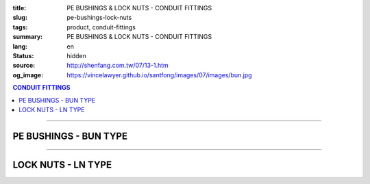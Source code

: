 :title: PE BUSHINGS & LOCK NUTS - CONDUIT FITTINGS
:slug: pe-bushings-lock-nuts
:tags: product, conduit-fittings
:summary: PE BUSHINGS & LOCK NUTS - CONDUIT FITTINGS
:lang: en
:status: hidden
:source: http://shenfang.com.tw/07/13-1.htm
:og_image: https://vincelawyer.github.io/santfong/images/07/images/bun.jpg

.. contents:: CONDUIT FITTINGS

----

PE BUSHINGS - BUN TYPE
++++++++++++++++++++++

.. image:: {filename}/images/07/images/bun.jpg
   :name: http://shenfang.com.tw/07/images/BUN.JPG
   :alt: product
   :class: img-fluid

.. image:: {filename}/images/07/images/bun-1.gif
   :name: http://shenfang.com.tw/07/images/BUN-1.gif
   :alt: product
   :class: img-fluid

.. raw:: html

  <p align="right" style="margin-top: 0; margin-bottom: 0"><font size="2">&nbsp;&nbsp;&nbsp;&nbsp;&nbsp;&nbsp;&nbsp;&nbsp;&nbsp;&nbsp;&nbsp;&nbsp;&nbsp;&nbsp;&nbsp;&nbsp;&nbsp;&nbsp;&nbsp;&nbsp;&nbsp;&nbsp;&nbsp;&nbsp;&nbsp;&nbsp;&nbsp;&nbsp;&nbsp;&nbsp;&nbsp;&nbsp;&nbsp;&nbsp;&nbsp;&nbsp;&nbsp;&nbsp;&nbsp;&nbsp;&nbsp;&nbsp;&nbsp;&nbsp;&nbsp;&nbsp;&nbsp;&nbsp;&nbsp;&nbsp;&nbsp;&nbsp;&nbsp;&nbsp;&nbsp;&nbsp;&nbsp;&nbsp;&nbsp;&nbsp;&nbsp;&nbsp;&nbsp;&nbsp;&nbsp;&nbsp;&nbsp;&nbsp;&nbsp;&nbsp;&nbsp;&nbsp;&nbsp;&nbsp;&nbsp;&nbsp;&nbsp;&nbsp;&nbsp;&nbsp;&nbsp;&nbsp;&nbsp;&nbsp;&nbsp;&nbsp;&nbsp;&nbsp;&nbsp;&nbsp;&nbsp;&nbsp;&nbsp;&nbsp;&nbsp;&nbsp;&nbsp;&nbsp;&nbsp;&nbsp;&nbsp;&nbsp;&nbsp;&nbsp;&nbsp;&nbsp;&nbsp;&nbsp;&nbsp;&nbsp;&nbsp;&nbsp;&nbsp;&nbsp;&nbsp;&nbsp;&nbsp;&nbsp;&nbsp;&nbsp;&nbsp;&nbsp;&nbsp;&nbsp;&nbsp;&nbsp;&nbsp;&nbsp;&nbsp;&nbsp;&nbsp;&nbsp;&nbsp;&nbsp;&nbsp;&nbsp;&nbsp;&nbsp;&nbsp;&nbsp;&nbsp;&nbsp;&nbsp;&nbsp;&nbsp;&nbsp;&nbsp;&nbsp;&nbsp;&nbsp;&nbsp;&nbsp;&nbsp;&nbsp;&nbsp;&nbsp;&nbsp;&nbsp;&nbsp;&nbsp;&nbsp;&nbsp;&nbsp;&nbsp;&nbsp;&nbsp;&nbsp;&nbsp;&nbsp;&nbsp;&nbsp;&nbsp;&nbsp;&nbsp;&nbsp; 
  Unit</font><font size="2" face="新細明體">:<span lang="en">±</span>3mm</font></p>
  <table border="0" cellspacing="0" style="border-collapse: collapse" bordercolor="#111111" width="100%" cellpadding="0" id="AutoNumber14">
    <tr>
      <td width="100%">
      <table border="1" cellspacing="0" style="border-collapse: collapse" bordercolor="#111111" width="100%" cellpadding="0" id="AutoNumber19" height="166">
        <tr>
          <td width="9%" rowspan="2" bgcolor="#FFCCCC" height="77">
          <p style="line-height: 150%; margin-top: 0; margin-bottom: 0" align="center">
          <font size="2" face="Arial Narrow">SIZE</font></p>
          <p style="line-height: 150%; margin-top: 0; margin-bottom: 0" align="center">
          <font size="2" face="Arial Narrow">(IN)</font></td>
          <td width="10%" bgcolor="#FFCCCC" height="31">
          <p style="margin-top: 2; margin-bottom: 0" align="center">
          <font size="2">PvC  </font></td>
          <td width="9%" bgcolor="#FFCCCC" height="31">
          <p align="center">         
  <font size="2" face="Arial Narrow">Malleable Iron</font></td>
          <td width="9%" rowspan="2" bgcolor="#FFCCCC" height="77">
          <p align="center">         
  <font size="2" face="Arial Narrow">Standard<br>        
          Finishes</font></td>
          <td width="16%" colspan="2" bgcolor="#FFCCCC" height="31">
          <p align="center" style="margin-top: 0; margin-bottom: 0">        
  <font size="2" face="Arial Narrow">Aluminum Alloy</font></td>
          <td width="57%" bgcolor="#FFCCCC" height="31" colspan="3">
          <p align="center">         
  <font size="1" face="Arial Narrow">&nbsp;</font><font size="2" face="Arial Narrow">Dimensions</font></td>
        </tr>
        <tr>
          <td width="10%" bgcolor="#FFCCCC" height="45">
          <p align="center" style="margin-top: 0; margin-bottom: 0">         
  <font size="2" face="Arial Narrow">Cat. No.</font></td>
          <td width="9%" bgcolor="#FFCCCC" height="45">
          <p align="center" style="margin-top: 0; margin-bottom: 0">         
  <font size="2" face="Arial Narrow">Cat. No.</font></td>
          <td width="9%" bgcolor="#FFCCCC" height="45">
          <p align="center" style="margin-top: 0; margin-bottom: 0">         
  <font size="2" face="Arial Narrow">Cat. No.</font></td>
          <td width="7%" bgcolor="#FFCCCC" height="45">
          <p align="center" style="margin-top: 0; margin-bottom: 0">         
  <font size="2" face="Arial Narrow">Standard<br>        
          Materials</font></td>
          <td width="8%" align="center" bgcolor="#FFCCCC" height="45">
          <font face="Arial" size="2">A</font></td>
          <td width="8%" align="center" bgcolor="#FFCCCC" height="45">
          <font face="Arial" size="2">B</font></td>
          <td width="8%" align="center" bgcolor="#FFCCCC" height="45">
          <font face="Arial" size="2">C</font></td>
        </tr>
        <tr>
          <td width="9%" align="center" height="19"><font face="Arial" size="2">1/2</font></td>
          <td width="10%" align="center" height="19"><font face="Arial" size="2">
          BUN 16</font></td>
          <td width="9%" align="center" height="19"><font face="Arial" size="2">
          BU 16-M</font></td>
          <td width="9%" rowspan="9" height="88">        
  <p style="margin-top: 3; margin-bottom: 0" align="center">       
  <font size="1" face="Arial, Helvetica, sans-serif">Zinc<br>       
  Electroplate<br>       
  </font>       
  <font size="2"><br>       
  </font>       
  <font size="1" face="Arial, Helvetica, sans-serif">H.D.<br>       
  Galvanize<br>       
  　</font></p>  
  <p style="margin-top: 3; margin-bottom: 0" align="center">       
  <font face="Arial, Helvetica, sans-serif" size="1">Dacrotizing</font></p>  
          </td>
          <td width="9%" align="center" height="19"><font face="Arial" size="2">
          BU 16-A</font></td>
          <td width="7%" rowspan="9" height="88">
          <p align="center">       
  &nbsp;<font size="1"><br>      
  </font>      
  <font size="1" face="Arial, Helvetica, sans-serif">6063S<br>      
  Sandcast</font></td>
          <td width="8%" align="center" height="19"><font face="Arial" size="2">32</font></td>
          <td width="8%" align="center" height="19"><font face="Arial" size="2">18</font></td>
          <td width="8%" align="center" height="19"><font face="Arial" size="2">14</font></td>
        </tr>
        <tr>
          <td width="9%" align="center" bgcolor="#FFCCCC" height="19">
          <font face="Arial" size="2">3/4</font></td>
          <td width="10%" align="center" bgcolor="#FFCCCC" height="19">
          <font face="Arial" size="2">BUN 22</font></td>
          <td width="9%" align="center" bgcolor="#FFCCCC" height="19">
          <font face="Arial" size="2">BU 22-M</font></td>
          <td width="9%" align="center" bgcolor="#FFCCCC" height="19">
          <font face="Arial" size="2">BU 22-A</font></td>
          <td width="8%" align="center" bgcolor="#FFCCCC" height="19">
          <font face="Arial" size="2">35</font></td>
          <td width="8%" align="center" bgcolor="#FFCCCC" height="19">
          <font face="Arial" size="2">22</font></td>
          <td width="8%" align="center" bgcolor="#FFCCCC" height="19">
          <font face="Arial" size="2">14</font></td>
        </tr>
        <tr>
          <td width="9%" align="center" height="19"><font face="Arial" size="2">1</font></td>
          <td width="10%" align="center" height="19"><font face="Arial" size="2">
          BUN 28</font></td>
          <td width="9%" align="center" height="19"><font face="Arial" size="2">
          BU 28-M</font></td>
          <td width="9%" align="center" height="19"><font face="Arial" size="2">
          BU 28-A</font></td>
          <td width="8%" align="center" height="19"><font face="Arial" size="2">44</font></td>
          <td width="8%" align="center" height="19"><font face="Arial" size="2">28</font></td>
          <td width="8%" align="center" height="19"><font face="Arial" size="2">22</font></td>
        </tr>
        <tr>
          <td width="9%" align="center" bgcolor="#FFCCCC" height="19">
          <font face="Arial" size="2">1-1/4</font></td>
          <td width="10%" align="center" bgcolor="#FFCCCC" height="19">
          <font face="Arial" size="2">BUN 36</font></td>
          <td width="9%" align="center" bgcolor="#FFCCCC" height="19">
          <font face="Arial" size="2">BU 36-M</font></td>
          <td width="9%" align="center" bgcolor="#FFCCCC" height="19">
          <font face="Arial" size="2">BU 36-A</font></td>
          <td width="8%" align="center" bgcolor="#FFCCCC" height="19">
          <font face="Arial" size="2">55</font></td>
          <td width="8%" align="center" bgcolor="#FFCCCC" height="19">
          <font face="Arial" size="2">35</font></td>
          <td width="8%" align="center" bgcolor="#FFCCCC" height="19">
          <font face="Arial" size="2">22</font></td>
        </tr>
        <tr>
          <td width="9%" align="center" height="19"><font face="Arial" size="2">1-1/2</font></td>
          <td width="10%" align="center" height="19"><font face="Arial" size="2">
          BUN 42</font></td>
          <td width="9%" align="center" height="19"><font face="Arial" size="2">
          BU 42-M</font></td>
          <td width="9%" align="center" height="19"><font face="Arial" size="2">BU 42-A</font></td>
          <td width="8%" align="center" height="19"><font face="Arial" size="2">62</font></td>
          <td width="8%" align="center" height="19"><font face="Arial" size="2">41</font></td>
          <td width="8%" align="center" height="19"><font face="Arial" size="2">23</font></td>
        </tr>
        <tr>
          <td width="9%" align="center" bgcolor="#FFCCCC" height="19">
          <font size="2" face="Arial">2</font></td>
          <td width="10%" align="center" bgcolor="#FFCCCC" height="19">
          <font face="Arial" size="2">BUN 54</font></td>
          <td width="9%" align="center" bgcolor="#FFCCCC" height="19">
          <font face="Arial" size="2">BU 54-M</font></td>
          <td width="9%" align="center" bgcolor="#FFCCCC" height="19">
          <font face="Arial" size="2">BU 54-A</font></td>
          <td width="8%" align="center" bgcolor="#FFCCCC" height="19">
          <font face="Arial" size="2">77</font></td>
          <td width="8%" align="center" bgcolor="#FFCCCC" height="19">
          <font face="Arial" size="2">53</font></td>
          <td width="8%" align="center" bgcolor="#FFCCCC" height="19">
          <font face="Arial" size="2">23</font></td>
        </tr>
        <tr>
          <td width="9%" align="center" height="19"><font size="2" face="Arial">
          2-1/2</font></td>
          <td width="10%" align="center" height="19"><font face="Arial" size="2">
          BUN 70</font></td>
          <td width="9%" align="center" height="19"><font face="Arial" size="2">
          BU 70-M</font></td>
          <td width="9%" align="center" height="19"><font face="Arial" size="2">
          BU 70-A</font></td>
          <td width="8%" align="center" height="19"><font face="Arial" size="2">87</font></td>
          <td width="8%" align="center" height="19"><font face="Arial" size="2">65</font></td>
          <td width="8%" align="center" height="19"><font face="Arial" size="2">23</font></td>
        </tr>
        <tr>
          <td width="9%" align="center" height="19" bgcolor="#FFCCCC">
          <font size="2" face="Arial">3</font></td>
          <td width="10%" align="center" height="19" bgcolor="#FFCCCC">
          <font face="Arial" size="2">BUN 82</font></td>
          <td width="9%" align="center" height="19" bgcolor="#FFCCCC">
          <font face="Arial" size="2">BU 82-M</font></td>
          <td width="9%" align="center" height="19" bgcolor="#FFCCCC">
          <font face="Arial" size="2">BU 82-A</font></td>
          <td width="8%" align="center" height="19" bgcolor="#FFCCCC">
          <font face="Arial" size="2">109</font></td>
          <td width="8%" align="center" height="19" bgcolor="#FFCCCC">
          <font face="Arial" size="2">80</font></td>
          <td width="8%" align="center" height="19" bgcolor="#FFCCCC">
          <font face="Arial" size="2">24</font></td>
        </tr>
        <tr>
          <td width="9%" align="center" height="20"><font size="2" face="Arial">4</font></td>
          <td width="10%" align="center" height="20"><font face="Arial" size="2">
          BUN104</font></td>
          <td width="9%" align="center" height="20"><font face="Arial" size="2">
          BU104-M</font></td>
          <td width="9%" align="center" height="20"><font face="Arial" size="2">
          BU104-A</font></td>
          <td width="8%" align="center" height="20"><font face="Arial" size="2">135</font></td>
          <td width="8%" align="center" height="20"><font face="Arial" size="2">105</font></td>
          <td width="8%" align="center" height="20"><font face="Arial" size="2">25</font></td>
        </tr>
        </table>
      </td>
    </tr>
  </table>

----

LOCK NUTS - LN TYPE
+++++++++++++++++++

.. image:: {filename}/images/07/images/ln.jpg
   :name: http://shenfang.com.tw/07/images/LN.JPG
   :alt: product
   :class: img-fluid

.. image:: {filename}/images/07/images/ln-1.gif
   :name: http://shenfang.com.tw/07/images/LN-1.gif
   :alt: product
   :class: img-fluid

.. raw:: html

  <p align="right" style="margin-top: 0; margin-bottom: 0"><font size="2">&nbsp;&nbsp;&nbsp;&nbsp;&nbsp;&nbsp;&nbsp;&nbsp;&nbsp;&nbsp;&nbsp;&nbsp;&nbsp;&nbsp;&nbsp;&nbsp;&nbsp;&nbsp;&nbsp;&nbsp;&nbsp;&nbsp;&nbsp;&nbsp;&nbsp;&nbsp;&nbsp;&nbsp;&nbsp;&nbsp;&nbsp;&nbsp;&nbsp;&nbsp;&nbsp;&nbsp;&nbsp;&nbsp;&nbsp;&nbsp;&nbsp;&nbsp;&nbsp;&nbsp;&nbsp;&nbsp;&nbsp;&nbsp;&nbsp;&nbsp;&nbsp;&nbsp;&nbsp;&nbsp;&nbsp;&nbsp;&nbsp;&nbsp;&nbsp;&nbsp;&nbsp;&nbsp;&nbsp;&nbsp;&nbsp;&nbsp;&nbsp;&nbsp;&nbsp;&nbsp;&nbsp;&nbsp;&nbsp;&nbsp;&nbsp;&nbsp;&nbsp;&nbsp;&nbsp;&nbsp;&nbsp;&nbsp;&nbsp;&nbsp;&nbsp;&nbsp;&nbsp;&nbsp;&nbsp;&nbsp;&nbsp;&nbsp;&nbsp;&nbsp;&nbsp;&nbsp;&nbsp;&nbsp;&nbsp;&nbsp;&nbsp;&nbsp;&nbsp;&nbsp;&nbsp;&nbsp;&nbsp;&nbsp;&nbsp;&nbsp;&nbsp;&nbsp;&nbsp;&nbsp;&nbsp;&nbsp;&nbsp;&nbsp;&nbsp;&nbsp;&nbsp;&nbsp;&nbsp;&nbsp;&nbsp;&nbsp;&nbsp;&nbsp;&nbsp;&nbsp;&nbsp;&nbsp;&nbsp;&nbsp;&nbsp;&nbsp;&nbsp;&nbsp;&nbsp;&nbsp;&nbsp;&nbsp;&nbsp;&nbsp;&nbsp;&nbsp;&nbsp;&nbsp;&nbsp;&nbsp;&nbsp;&nbsp;&nbsp;&nbsp;&nbsp;&nbsp;&nbsp;&nbsp;&nbsp;&nbsp;&nbsp;&nbsp;&nbsp;&nbsp;&nbsp;&nbsp;&nbsp;&nbsp;&nbsp;&nbsp;&nbsp;&nbsp;&nbsp;&nbsp; 
  Unit</font><font size="2" face="新細明體">:<span lang="en">±</span>3mm</font></p>
  <table border="0" cellspacing="0" style="border-collapse: collapse" bordercolor="#111111" width="100%" cellpadding="0" id="AutoNumber16">
    <tr>
      <td width="100%">
      <table border="1" cellspacing="0" style="border-collapse: collapse" bordercolor="#111111" width="100%" cellpadding="0" id="AutoNumber20" height="165">
        <tr>
          <td width="11%" rowspan="2" bgcolor="#FFCCCC" height="77">
          <p style="line-height: 150%; margin-top: 0; margin-bottom: 0" align="center">
          <font size="2" face="Arial Narrow">SIZE</font></p>
          <p style="line-height: 150%; margin-top: 0; margin-bottom: 0" align="center">
          <font size="2" face="Arial Narrow">(IN)</font></td>
          <td width="11%" bgcolor="#FFCCCC" height="31">
          <p style="margin-top: 2; margin-bottom: 0" align="center">       
  <font size="2" face="Arial Narrow">Cast Iron</font></td>
          <td width="11%" bgcolor="#FFCCCC" height="31">
          <p align="center">         
  <font size="2" face="Arial Narrow">Malleable Iron</font></td>
          <td width="13%" rowspan="2" bgcolor="#FFCCCC" height="77">
          <p align="center">         
  <font size="2" face="Arial Narrow">Standard<br>        
          Finishes</font></td>
          <td width="16%" colspan="2" bgcolor="#FFCCCC" height="31">
          <p align="center" style="margin-top: 0; margin-bottom: 0">        
  <font size="2" face="Arial Narrow">Aluminum alloy</font></td>
          <td width="47%" bgcolor="#FFCCCC" height="31" colspan="2">
          <p align="center">         
          <font size="2" face="Arial Narrow">Dimensions</font></td>
        </tr>
        <tr>
          <td width="11%" bgcolor="#FFCCCC" height="45">
          <p align="center" style="margin-top: 0; margin-bottom: 0">         
  <font size="2" face="Arial Narrow">Cat. No.</font></td>
          <td width="11%" bgcolor="#FFCCCC" height="45">
          <p align="center" style="margin-top: 0; margin-bottom: 0">         
  <font size="2" face="Arial Narrow">Cat. No.</font></td>
          <td width="12%" bgcolor="#FFCCCC" height="45">
          <p align="center" style="margin-top: 0; margin-bottom: 0">         
  <font size="2" face="Arial Narrow">Cat. No.</font></td>
          <td width="9%" bgcolor="#FFCCCC" height="45">
          <p align="center" style="margin-top: 0; margin-bottom: 0">         
  <font size="2" face="Arial Narrow">Standard<br>        
          Materials</font></td>
          <td width="10%" align="center" bgcolor="#FFCCCC" height="45">
          <font face="Arial" size="2">A</font></td>
          <td width="10%" align="center" bgcolor="#FFCCCC" height="45">
          <font face="Arial" size="2">B</font></td>
        </tr>
        <tr>
          <td width="11%" align="center" height="18"><font face="Arial" size="2">1/2</font></td>
          <td width="11%" align="center" height="18"><font face="Arial" size="2">LN 
          16</font></td>
          <td width="11%" align="center" height="18"><font face="Arial" size="2">LN 
          16-M</font></td>
          <td width="13%" rowspan="9" height="87">        
  <p style="margin-top: 3; margin-bottom: 0" align="center">       
  <font size="2"><br>       
  </font>       
  <font size="1" face="Arial, Helvetica, sans-serif">Zinc<br>       
  Electroplate<br>       
  </font>       
  <font size="2"><br>       
  </font>       
  <font size="1" face="Arial, Helvetica, sans-serif">H.D.<br>       
  Galvanize<br>       
  　</font></p>  
  <p style="margin-top: 3; margin-bottom: 0" align="center">       
  <font face="Arial, Helvetica, sans-serif" size="1">Dacrotizing</font></p>  
          </td>
          <td width="12%" align="center" height="18"><font face="Arial" size="2">LN 
          16-A</font></td>
          <td width="9%" align="center" height="94" rowspan="9">
          <p align="center">       
  &nbsp;<font size="1"><br>      
  </font>      
  <font size="1" face="Arial, Helvetica, sans-serif">6063S<br>      
  Sandcast</font></td>
          <td width="10%" align="center" height="18"><font size="2" face="Arial">
          31.5</font></td>
          <td width="10%" align="center" height="18"><font size="2" face="Arial">4</font></td>
        </tr>
        <tr>
          <td width="11%" align="center" bgcolor="#FFCCCC" height="19">
          <font face="Arial" size="2">3/4</font></td>
          <td width="11%" align="center" bgcolor="#FFCCCC" height="19">
          <font face="Arial" size="2">LN 22</font></td>
          <td width="11%" align="center" bgcolor="#FFCCCC" height="19">
          <font face="Arial" size="2">LN 22-M</font></td>
          <td width="12%" align="center" bgcolor="#FFCCCC" height="19">
          <font face="Arial" size="2">LN 22-A</font></td>
          <td width="10%" align="center" bgcolor="#FFCCCC" height="19">
          <font size="2" face="Arial">37</font></td>
          <td width="10%" align="center" bgcolor="#FFCCCC" height="19">
          <font size="2" face="Arial">4.5</font></td>
        </tr>
        <tr>
          <td width="11%" align="center" height="19"><font face="Arial" size="2">1</font></td>
          <td width="11%" align="center" height="19"><font face="Arial" size="2">
          LN 28</font></td>
          <td width="11%" align="center" height="19"><font face="Arial" size="2">
          LN 28-M</font></td>
          <td width="12%" align="center" height="19"><font face="Arial" size="2">
          LN 28-A</font></td>
          <td width="10%" align="center" height="19"><font size="2" face="Arial">44</font></td>
          <td width="10%" align="center" height="19"><font size="2" face="Arial">
          4.5</font></td>
        </tr>
        <tr>
          <td width="11%" align="center" bgcolor="#FFCCCC" height="19">
          <font face="Arial" size="2">1-1/4</font></td>
          <td width="11%" align="center" bgcolor="#FFCCCC" height="19">
          <font face="Arial" size="2">LN 36</font></td>
          <td width="11%" align="center" bgcolor="#FFCCCC" height="19">
          <font face="Arial" size="2">LN 36-M</font></td>
          <td width="12%" align="center" bgcolor="#FFCCCC" height="19">
          <font face="Arial" size="2">LN 36-A</font></td>
          <td width="10%" align="center" bgcolor="#FFCCCC" height="19">
          <font size="2" face="Arial">53</font></td>
          <td width="10%" align="center" bgcolor="#FFCCCC" height="19">
          <font size="2" face="Arial">4.5</font></td>
        </tr>
        <tr>
          <td width="11%" align="center" height="19"><font face="Arial" size="2">1-1/2</font></td>
          <td width="11%" align="center" height="19"><font face="Arial" size="2">
          LN 42</font></td>
          <td width="11%" align="center" height="19"><font face="Arial" size="2">
          LN 42-M</font></td>
          <td width="12%" align="center" height="19"><font face="Arial" size="2">
          LN 42-A</font></td>
          <td width="10%" align="center" height="19"><font size="2" face="Arial">62</font></td>
          <td width="10%" align="center" height="19"><font size="2" face="Arial">6</font></td>
        </tr>
        <tr>
          <td width="11%" align="center" bgcolor="#FFCCCC" height="19">
          <font face="Arial" size="2">2</font></td>
          <td width="11%" align="center" bgcolor="#FFCCCC" height="19">
          <font face="Arial" size="2">LN 54</font></td>
          <td width="11%" align="center" bgcolor="#FFCCCC" height="19">
          <font face="Arial" size="2">LN 54-M</font></td>
          <td width="12%" align="center" bgcolor="#FFCCCC" height="19">
          <font face="Arial" size="2">LN 54-A</font></td>
          <td width="10%" align="center" bgcolor="#FFCCCC" height="19">
          <font size="2" face="Arial">75</font></td>
          <td width="10%" align="center" bgcolor="#FFCCCC" height="19">
          <font size="2" face="Arial">7.5</font></td>
        </tr>
        <tr>
          <td width="11%" align="center" height="19"><font face="Arial" size="2">2-1/2</font></td>
          <td width="11%" align="center" height="19"><font face="Arial" size="2">
          LN 70</font></td>
          <td width="11%" align="center" height="19"><font face="Arial" size="2">
          LN 70-M</font></td>
          <td width="12%" align="center" height="19"><font face="Arial" size="2">
          LN 70-A</font></td>
          <td width="10%" align="center" height="19"><font size="2" face="Arial">
          94</font></td>
          <td width="10%" align="center" height="19"><font size="2" face="Arial">
          8.5</font></td>
        </tr>
        <tr>
          <td width="11%" align="center" height="19" bgcolor="#FFCCCC">
          <font face="Arial" size="2">3</font></td>
          <td width="11%" align="center" height="19" bgcolor="#FFCCCC">
          <font face="Arial" size="2">LN 82</font></td>
          <td width="11%" align="center" height="19" bgcolor="#FFCCCC">
          <font face="Arial" size="2">LN 82-M</font></td>
          <td width="12%" align="center" height="19" bgcolor="#FFCCCC">
          <font face="Arial" size="2">LN 82-A</font></td>
          <td width="10%" align="center" height="19" bgcolor="#FFCCCC">
          <font size="2" face="Arial">103</font></td>
          <td width="10%" align="center" height="19" bgcolor="#FFCCCC">
          <font size="2" face="Arial">9</font></td>
        </tr>
        <tr>
          <td width="11%" align="center" height="19"><font face="Arial" size="2">4</font></td>
          <td width="11%" align="center" height="19"><font face="Arial" size="2">
          LN104</font></td>
          <td width="11%" align="center" height="19"><font face="Arial" size="2">
          LN104-M</font></td>
          <td width="12%" align="center" height="19"><font face="Arial" size="2">
          LN104-A</font></td>
          <td width="10%" align="center" height="19"><font size="2" face="Arial">
          136</font></td>
          <td width="10%" align="center" height="19"><font size="2" face="Arial">
          105</font></td>
        </tr>
        </table>
      </td>
    </tr>
  </table>

